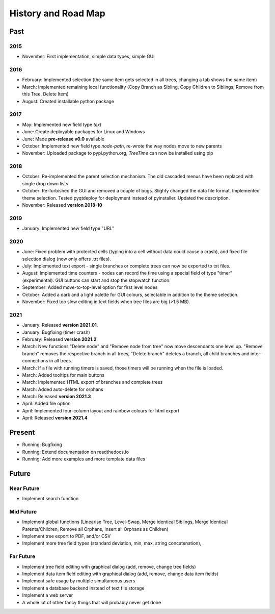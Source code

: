 History and Road Map
====================

Past
----

2015
^^^^

* November: First implementation, simple data types, simple GUI

2016
^^^^

* February: Implemented selection (the same item gets selected in all trees, changing a tab shows the same item)
* March: Implemented remaining local functionality (Copy Branch as Sibling, Copy Children to Siblings, Remove from this Tree, Delete Item)
* August: Created installable python package

2017
^^^^

* May: Implemented new field type *text*
* June: Create deployable packages for Linux and Windows
* June: Made **pre-release v0.0** available
* October: Implemented new field type *node-path*, re-wrote the way nodes move to new parents
* November: Uploaded package to pypi.python.org, *TreeTime* can now be installed using pip

2018
^^^^

* October: Re-implemented the parent selection mechanism. The old cascaded menus have been replaced with single drop down lists.
* October: Re-furbished the GUI and removed a couple of bugs. Slighty changed the data file format. Implemented theme selection. Tested pyqtdeploy for deployment instead of pyinstaller. Updated the description.
* November: Released **version 2018-10**

2019
^^^^

* January: Implemented new field type "URL"

2020
^^^^

* June: Fixed problem with protected cells (typing into a cell without data could cause a crash), and fixed file selection dialog (now only offers .trt files).
* July: Implemented text export - single branches or complete trees can now be exported to txt files.
* August: Implemented time counters - nodes can record the time using a special field of type "timer" (experimental). GUI buttons can start and stop the stopwatch function.
* September: Added move-to-top-level option for first level nodes
* October: Added a dark and a light palette for GUI colours, selectable in addition to the theme selection.
* November: Fixed too slow editing in text fields when tree files are big (>1.5 MB).

2021
^^^^

* January: Released **version 2021.01**.
* January: Bugfixing (timer crash)
* February: Released **version 2021.2**.
* March: New functions "Delete node" and "Remove node from tree" now move descendants one level up.
  "Remove branch" removes the respective branch in all trees, "Delete branch" deletes a
  branch, all child branches and inter-connections in all trees.
* March: If a file with running timers is saved, those timers will be running when the file is loaded.
* March: Added tooltips for main buttons
* March: Implemented HTML export of branches and complete trees
* March: Added auto-delete for orphans
* March: Released **version 2021.3**
* April: Added file option
* April: Implemented four-column layout and rainbow colours for html export
* April: Released **version 2021.4**

Present
-------

* Running: Bugfixing
* Running: Extend documentation on readthedocs.io
* Running: Add more examples and more template data files
  
Future
------

Near Future
^^^^^^^^^^^

* Implement search function

Mid Future
^^^^^^^^^^

* Implement global functions (Linearise Tree, Level-Swap, Merge identical Siblings, Merge Identical Parents/Children, Remove all Orphans, Insert all Orphans as Children)
* Implement tree export to PDF, and/or CSV
* Implement more tree field types (standard deviation, min, max, string concatenation),

Far Future
^^^^^^^^^^

* Implement tree field editing with graphical dialog (add, remove, change tree fields)
* Implement data item field editing with graphical dialog (add, remove, change data item fields)
* Implement safe usage by multiple simultaneous users
* Implement a database backend instead of text file storage
* Implement a web server
* A whole lot of other fancy things that will probably never get done


